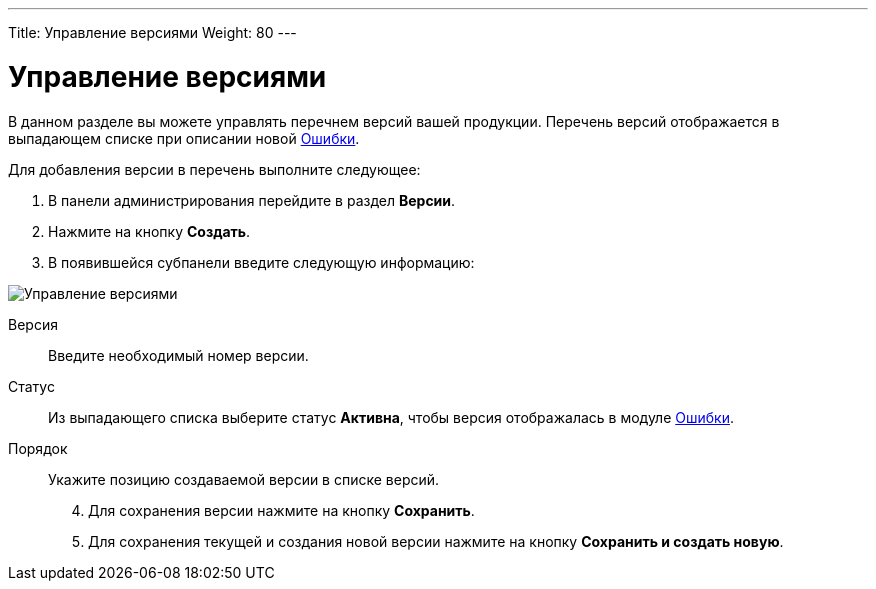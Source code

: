 ---
Title: Управление версиями
Weight: 80
---

:author: likhobory
:email: likhobory@mail.ru


:experimental:   

:imagesdir: ./../../../../images/ru/admin/ReleasesSettings

ifdef::env-github[:imagesdir: ./../../../../master/static/images/ru/admin/ReleasesSettings]

:btn: btn:

ifdef::env-github[:btn:]

= Управление версиями

В данном разделе вы можете управлять перечнем версий вашей продукции. Перечень версий отображается в выпадающем списке при описании новой 
link:/user/core-modules/errors.ru[Ошибки].  

Для добавления версии в перечень выполните следующее:

 .	В панели администрирования перейдите в раздел *Версии*. 
 .	Нажмите на кнопку *Создать*.
 .	В появившейся субпанели введите следующую информацию:

image:image1.png[Управление версиями]
 
 Версия:: Введите необходимый номер версии.
Статус:: Из выпадающего списка выберите статус *Активна*, чтобы версия отображалась в модуле 
link:/user/core-modules/errors.ru[Ошибки]. 
Порядок:: Укажите позицию создаваемой версии в списке версий. 

[start=4]
 .	Для сохранения версии нажмите на кнопку *Сохранить*.
 .	Для сохранения текущей и создания новой версии нажмите на кнопку *Сохранить и создать новую*.
 
	 
	
